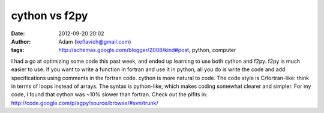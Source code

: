 cython vs f2py
##############
:date: 2012-09-20 20:02
:author: Adam (keflavich@gmail.com)
:tags: http://schemas.google.com/blogger/2008/kind#post, python, computer

I had a go at optimizing some code this past week, and ended up learning
to use both cython and f2py.
f2py is much easier to use. If you want to write a function in fortran
and use it in python, all you do is write the code and add
specifications using comments in the fortran code.
cython is more natural to code. The code style is C/fortran-like: think
in terms of loops instead of arrays. The syntax is python-like, which
makes coding somewhat clearer and simpler.
For my code, I found that cython was ~10% slower than fortran.
Check out the plfits in:
http://code.google.com/p/agpy/source/browse/#svn/trunk/

